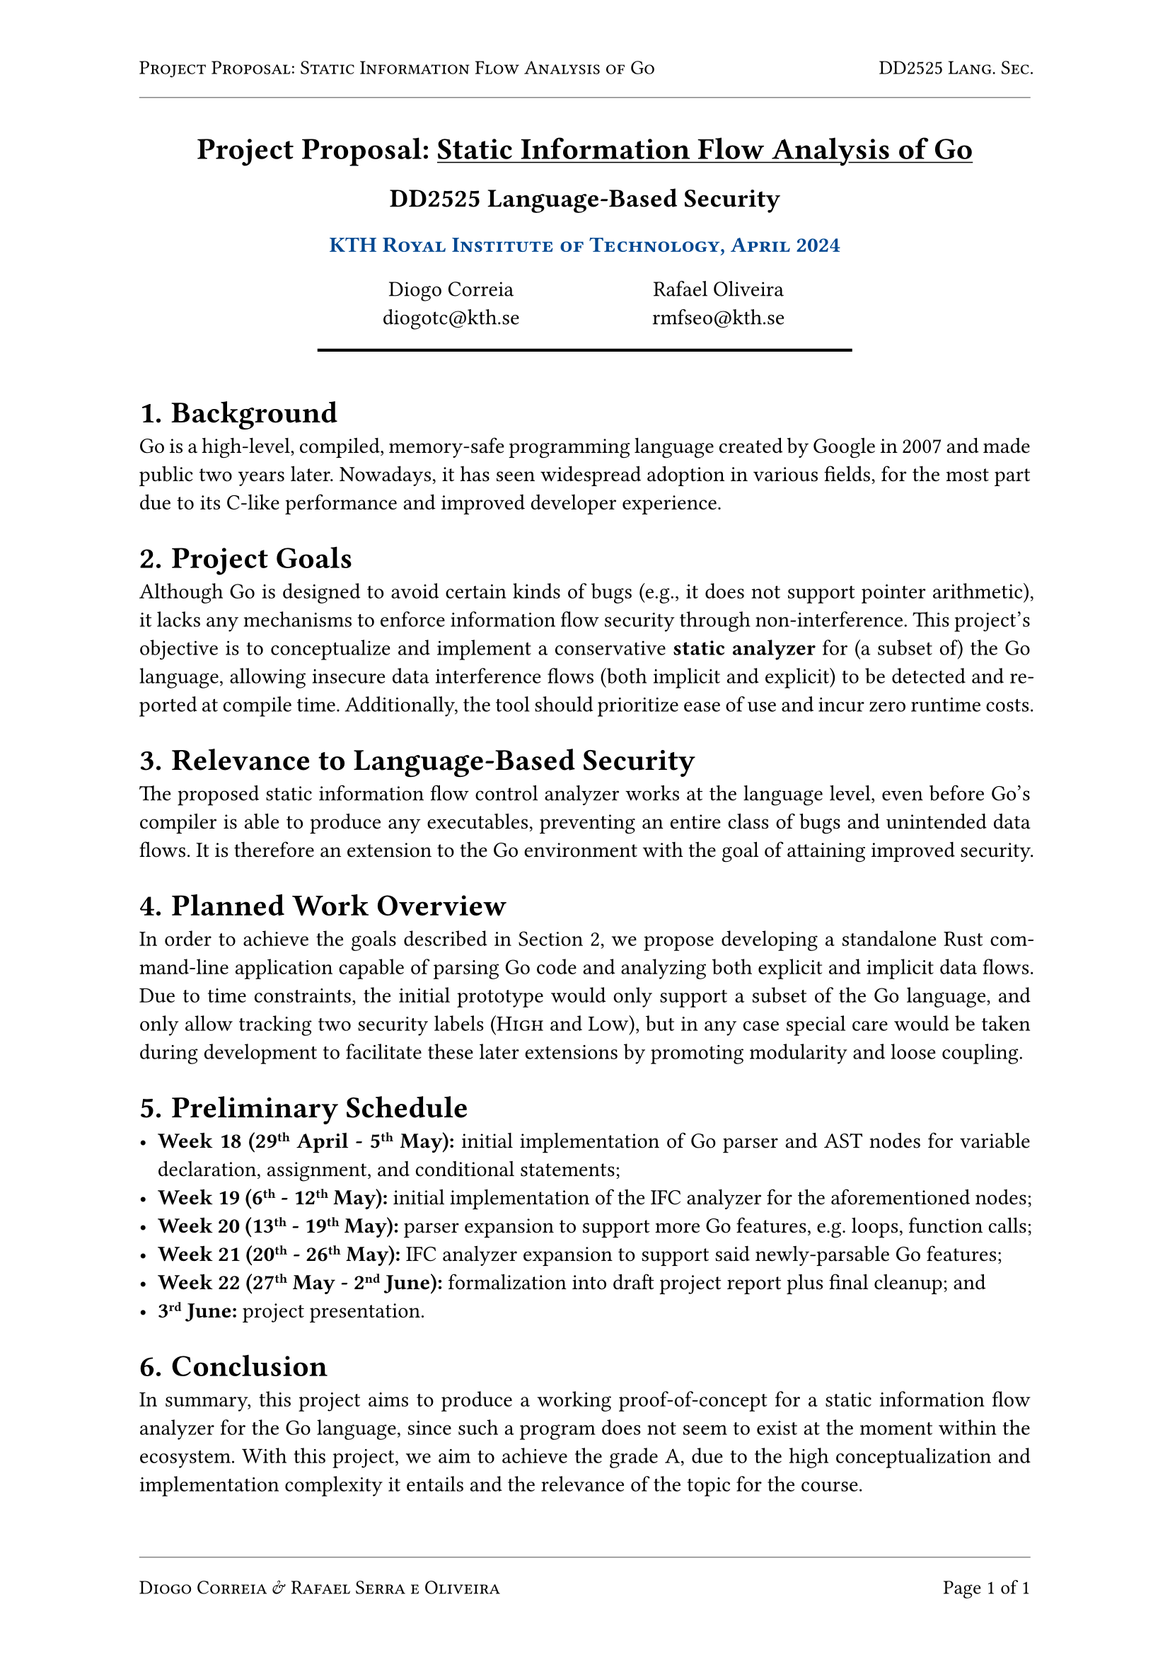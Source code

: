 #let kind = [Project Proposal]
#let title = [Static Information Flow Analysis of Go]
#let kthblue = rgb("#004791")

#set page("a4", header: {
  set text(10pt)
  smallcaps[#kind: #title]
  h(1fr)
  smallcaps[DD2525 Lang. Sec.]
  line(length: 100%, stroke: 0.5pt + rgb("#888"))
}, footer: {
  set text(10pt)
  line(length: 100%, stroke: 0.5pt + rgb("#888"))
  smallcaps[Diogo Correia & Rafael Serra e Oliveira]
  h(1fr)
  [Page ]
  counter(page).display("1 of 1", both: true)
})
#set par(justify: true)

#align(
  center,
)[
  = #kind: #underline(title)
  == DD2525 Language-Based Security
  ==== #smallcaps(text(fill: kthblue, [KTH Royal Institute of Technology, April 2024]))
  #v(7pt)
  #grid(columns: (20%, 30%, 30%, 20%), [], align(center)[
    Diogo Correia\
    #link("mailto:diogotc@kth.se")
  ], align(center)[
    Rafael Oliveira\
    #link("mailto:rmfseo@kth.se")
  ], [])
  #line(length: 60%, stroke: 1.5pt + black)
  #v(7pt)
]

#set heading(numbering: "1.1.")

= Background

Go is a high-level, compiled, memory-safe programming language created by Google
in 2007 and made public two years later. Nowadays, it has seen widespread
adoption in various fields, for the most part due to its C-like performance and
improved developer experience.

= Project Goals <goals>

Although Go is designed to avoid certain kinds of bugs (e.g., it does not
support pointer arithmetic), it lacks any mechanisms to enforce information flow
security through non-interference. This project's objective is to conceptualize
and implement a conservative *static analyzer* for (a subset of) the Go
language, allowing insecure data interference flows (both implicit and explicit)
to be detected and reported at compile time. Additionally, the tool should
prioritize ease of use and incur zero runtime costs.

= Relevance to Language-Based Security

The proposed static information flow control analyzer works at the language
level, even before Go's compiler is able to produce any executables, preventing
an entire class of bugs and unintended data flows. It is therefore an extension
to the Go environment with the goal of attaining improved security.

= Planned Work Overview

In order to achieve the goals described in @goals, we propose developing a
standalone Rust command-line application capable of parsing Go code and
analyzing both explicit and implicit data flows. Due to time constraints, the
initial prototype would only support a subset of the Go language, and only allow
tracking two security labels (#smallcaps[High] and #smallcaps[Low]), but in any
case special care would be taken during development to facilitate these later
extensions by promoting modularity and loose coupling.

= Preliminary Schedule

- *Week 18 (29#super[th] April - 5#super[th] May):* initial implementation of Go
  parser and AST nodes for variable declaration, assignment, and conditional
  statements;
- *Week 19 (6#super[th] - 12#super[th] May):* initial implementation of the IFC
  analyzer for the aforementioned nodes;
- *Week 20 (13#super[th] - 19#super[th] May):* parser expansion to support more Go
  features, e.g. loops, function calls;
- *Week 21 (20#super[th] - 26#super[th] May):* IFC analyzer expansion to support
  said newly-parsable Go features;
- *Week 22 (27#super[th] May - 2#super[nd] June):* formalization into draft
  project report plus final cleanup; and
- *3#super[rd] June:* project presentation.

= Conclusion

In summary, this project aims to produce a working proof-of-concept for a static
information flow analyzer for the Go language, since such a program does not
seem to exist at the moment within the ecosystem. With this project, we aim to
achieve the grade A, due to the high conceptualization and implementation
complexity it entails and the relevance of the topic for the course.

